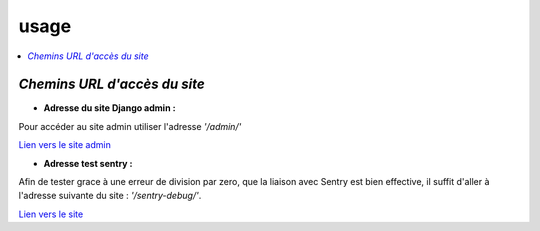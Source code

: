 usage
=====

.. contents::
   :depth: 4
   :local:


*Chemins URL d'accès du site*
-----------------------------

- **Adresse du site Django admin :**

Pour accéder au site admin utiliser l'adresse *'/admin/'*



`Lien vers le site admin <https://oc-letting-site.onrender.com/admin/>`_

- **Adresse test sentry :**

Afin de tester grace à une erreur de division par zero, que la liaison avec Sentry est bien effective, il suffit d'aller à l'adresse suivante du site :
*'/sentry-debug/'*.

`Lien vers le site <https://oc-letting-site.onrender.com/sentry-debug/>`_




